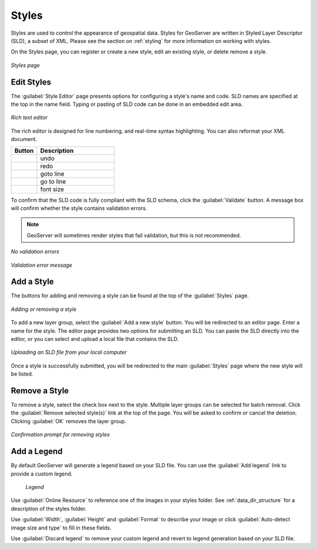 .. _webadmin_styles:

Styles
======

Styles are used to control the appearance of geospatial data. Styles for GeoServer are written in Styled Layer Descriptor (SLD), a subset of XML. Please see the section on :ref:`styling` for more information on working with styles. 

On the Styles page, you can register or create a new style, edit an existing style, or delete remove a style.

.. figure:: ../images/data_style.png
   :align: center
   
   *Styles page*

Edit Styles
-----------

The :guilabel:`Style Editor` page presents options for configuring a style's name and code. SLD names are specified at the top in the name field. Typing or pasting of SLD code can be done in an embedded  edit area.

.. figure:: ../images/data_style_editor.png
   :align: center
   
   *Rich text editor*
   
The rich editor is designed for line numbering, and real-time syntax highlighting. You can also reformat your XML document. 

.. list-table::
   :widths: 25 75 

   * - **Button**
     - **Description**

   * - .. image:: ../images/data_style_editor1.png
     - undo
   * - .. image:: ../images/data_style_editor2.png
     - redo  
   * - .. image:: ../images/data_style_editor3.png
     - goto line
   * - .. image:: ../images/data_style_editor4.png
     - go to line     
   * - .. image:: ../images/data_style_editor5.png
     - font size

To confirm that the SLD code is fully compliant with the SLD schema, click the :guilabel:`Validate` button. A message box will confirm whether the style contains validation errors.

.. note:: GeoServer will sometimes render styles that fail validation, but this is not recommended. 

.. figure:: ../images/data_style_editor_noerrors.png
   :align: center
   
   *No validation errors* 
   
.. figure:: ../images/data_style_editor_error.png
   :align: center
   
   *Validation error message* 

Add a Style
-----------

The buttons for adding and removing a style can be found at the top of the :guilabel:`Styles` page. 

.. figure:: ../images/data_style_add_delete.png
   :align: center

   *Adding or removing a style*
   
To add a new layer group, select the :guilabel:`Add a new style` button. You will be redirected to an editor page. Enter a name for the style. The editor page provides two options for submitting an SLD. You can paste the SLD directly into the editor, or you can select and upload a local file that contains the SLD.

.. figure:: ../images/data_style_upload.png
   :align: center

   *Uploading an SLD file from your local computer*
   
Once a style is successfully submitted, you will be redirected to the main :guilabel:`Styles` page where the new style will be listed.

Remove a Style
--------------

To remove a style, select the check box next to the style. Multiple layer groups can be selected for batch removal. Click the :guilabel:`Remove selected style(s)` link at the top of the page. You will be asked to confirm or cancel the deletion. Clicking :guilabel:`OK` removes the layer group. 
 
.. figure:: ../images/data_style_delete.png
   :align: center
   
   *Confirmation prompt for removing styles*

Add a Legend
------------

By default GeoServer will generate a legend based on your SLD file. You can use the :guilabel:`Add legend` link to provide a custom legend.

.. figure:: ../images/data_style_add_legend.png
   
   *Legend*

Use :guilabel:`Online Resource` to reference one of the images in your styles folder. See  :ref:`data_dir_structure` for a description of the styles folder. 
     
Use :guilabel:`Width`, :guilabel:`Height` and :guilabel:`Format` to describe your image or click :guilabel:`Auto-detect image size and type` to fill in these fields.

Use :guilabel:`Discard legend` to remove your custom legend and revert to legend generation based on your SLD file.

